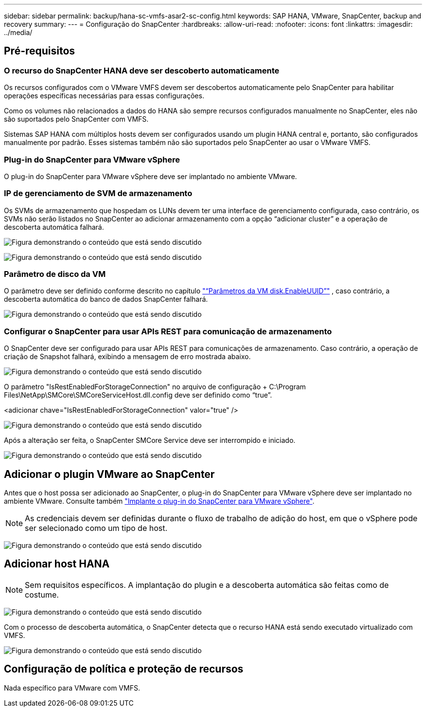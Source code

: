 ---
sidebar: sidebar 
permalink: backup/hana-sc-vmfs-asar2-sc-config.html 
keywords: SAP HANA, VMware, SnapCenter, backup and recovery 
summary:  
---
= Configuração do SnapCenter
:hardbreaks:
:allow-uri-read: 
:nofooter: 
:icons: font
:linkattrs: 
:imagesdir: ../media/




== Pré-requisitos



=== O recurso do SnapCenter HANA deve ser descoberto automaticamente

Os recursos configurados com o VMware VMFS devem ser descobertos automaticamente pelo SnapCenter para habilitar operações específicas necessárias para essas configurações.

Como os volumes não relacionados a dados do HANA são sempre recursos configurados manualmente no SnapCenter, eles não são suportados pelo SnapCenter com VMFS.

Sistemas SAP HANA com múltiplos hosts devem ser configurados usando um plugin HANA central e, portanto, são configurados manualmente por padrão. Esses sistemas também não são suportados pelo SnapCenter ao usar o VMware VMFS.



=== Plug-in do SnapCenter para VMware vSphere

O plug-in do SnapCenter para VMware vSphere deve ser implantado no ambiente VMware.



=== IP de gerenciamento de SVM de armazenamento

Os SVMs de armazenamento que hospedam os LUNs devem ter uma interface de gerenciamento configurada, caso contrário, os SVMs não serão listados no SnapCenter ao adicionar armazenamento com a opção “adicionar cluster” e a operação de descoberta automática falhará.

image:sc-hana-asrr2-vmfs-image9.png["Figura demonstrando o conteúdo que está sendo discutido"]

image:sc-hana-asrr2-vmfs-image10.png["Figura demonstrando o conteúdo que está sendo discutido"]



=== Parâmetro de disco da VM

O parâmetro deve ser definido conforme descrito no capítulo link:hana-sc-vmfs-asar2-hana-prov.html#vm-parameter-disk-enableuuid["“Parâmetros da VM disk.EnableUUID”"] , caso contrário, a descoberta automática do banco de dados SnapCenter falhará.

image:sc-hana-asrr2-vmfs-image11.png["Figura demonstrando o conteúdo que está sendo discutido"]



=== Configurar o SnapCenter para usar APIs REST para comunicação de armazenamento

O SnapCenter deve ser configurado para usar APIs REST para comunicações de armazenamento. Caso contrário, a operação de criação de Snapshot falhará, exibindo a mensagem de erro mostrada abaixo.

image:sc-hana-asrr2-vmfs-image12.png["Figura demonstrando o conteúdo que está sendo discutido"]

O parâmetro "IsRestEnabledForStorageConnection" no arquivo de configuração + C:++\++Program Files++\++NetApp++\++SMCore++\++SMCoreServiceHost.dll.config deve ser definido como “true”.

++<++adicionar chave="IsRestEnabledForStorageConnection" valor="true" /++>++

image:sc-hana-asrr2-vmfs-image13.png["Figura demonstrando o conteúdo que está sendo discutido"]

Após a alteração ser feita, o SnapCenter SMCore Service deve ser interrompido e iniciado.

image:sc-hana-asrr2-vmfs-image14.png["Figura demonstrando o conteúdo que está sendo discutido"]



== Adicionar o plugin VMware ao SnapCenter

Antes que o host possa ser adicionado ao SnapCenter, o plug-in do SnapCenter para VMware vSphere deve ser implantado no ambiente VMware. Consulte também https://docs.netapp.com/us-en/sc-plugin-vmware-vsphere/scpivs44_deploy_snapcenter_plug-in_for_vmware_vsphere.html["Implante o plug-in do SnapCenter para VMware vSphere"].


NOTE: As credenciais devem ser definidas durante o fluxo de trabalho de adição do host, em que o vSphere pode ser selecionado como um tipo de host.

image:sc-hana-asrr2-vmfs-image15.png["Figura demonstrando o conteúdo que está sendo discutido"]



== Adicionar host HANA


NOTE: Sem requisitos específicos. A implantação do plugin e a descoberta automática são feitas como de costume.

image:sc-hana-asrr2-vmfs-image16.png["Figura demonstrando o conteúdo que está sendo discutido"]

Com o processo de descoberta automática, o SnapCenter detecta que o recurso HANA está sendo executado virtualizado com VMFS.

image:sc-hana-asrr2-vmfs-image17.png["Figura demonstrando o conteúdo que está sendo discutido"]



== Configuração de política e proteção de recursos

Nada específico para VMware com VMFS.
